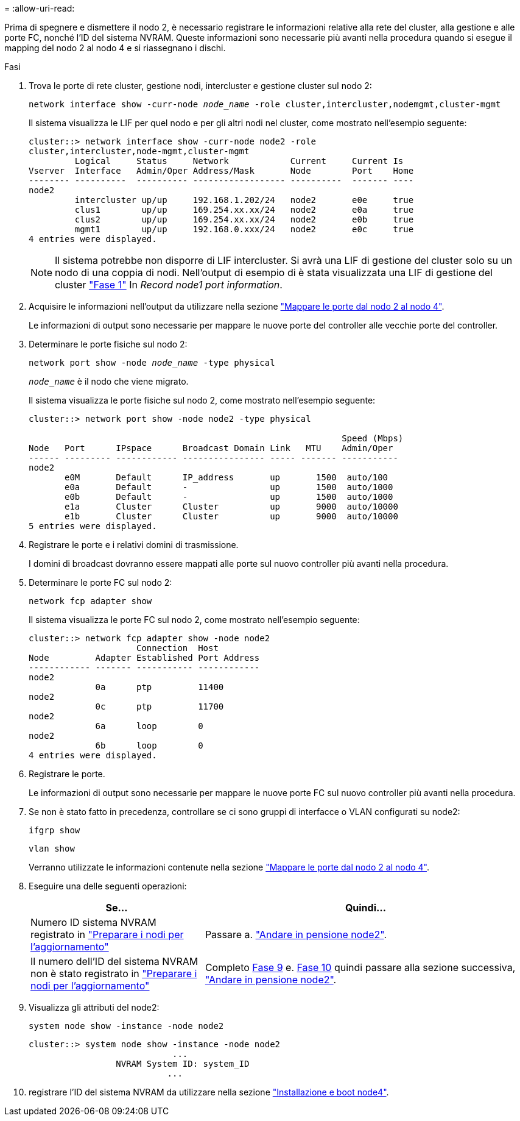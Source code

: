 = 
:allow-uri-read: 


Prima di spegnere e dismettere il nodo 2, è necessario registrare le informazioni relative alla rete del cluster, alla gestione e alle porte FC, nonché l'ID del sistema NVRAM. Queste informazioni sono necessarie più avanti nella procedura quando si esegue il mapping del nodo 2 al nodo 4 e si riassegnano i dischi.

.Fasi
. Trova le porte di rete cluster, gestione nodi, intercluster e gestione cluster sul nodo 2:
+
`network interface show -curr-node _node_name_ -role cluster,intercluster,nodemgmt,cluster-mgmt`

+
Il sistema visualizza le LIF per quel nodo e per gli altri nodi nel cluster, come mostrato nell'esempio seguente:

+
[listing]
----
cluster::> network interface show -curr-node node2 -role
cluster,intercluster,node-mgmt,cluster-mgmt
         Logical     Status     Network            Current     Current Is
Vserver  Interface   Admin/Oper Address/Mask       Node        Port    Home
-------- ----------  ---------- ------------------ ----------  ------- ----
node2
         intercluster up/up     192.168.1.202/24   node2       e0e     true
         clus1        up/up     169.254.xx.xx/24   node2       e0a     true
         clus2        up/up     169.254.xx.xx/24   node2       e0b     true
         mgmt1        up/up     192.168.0.xxx/24   node2       e0c     true
4 entries were displayed.
----
+

NOTE: Il sistema potrebbe non disporre di LIF intercluster. Si avrà una LIF di gestione del cluster solo su un nodo di una coppia di nodi. Nell'output di esempio di è stata visualizzata una LIF di gestione del cluster link:record_node1_information.html#step["Fase 1"] In _Record node1 port information_.

. Acquisire le informazioni nell'output da utilizzare nella sezione link:map_ports_node2_node4.html["Mappare le porte dal nodo 2 al nodo 4"].
+
Le informazioni di output sono necessarie per mappare le nuove porte del controller alle vecchie porte del controller.

. Determinare le porte fisiche sul nodo 2:
+
`network port show -node _node_name_ -type physical` +

+
`_node_name_` è il nodo che viene migrato.

+
Il sistema visualizza le porte fisiche sul nodo 2, come mostrato nell'esempio seguente:

+
[listing]
----
cluster::> network port show -node node2 -type physical

                                                             Speed (Mbps)
Node   Port      IPspace      Broadcast Domain Link   MTU    Admin/Oper
------ --------- ------------ ---------------- ----- ------- -----------
node2
       e0M       Default      IP_address       up       1500  auto/100
       e0a       Default      -                up       1500  auto/1000
       e0b       Default      -                up       1500  auto/1000
       e1a       Cluster      Cluster          up       9000  auto/10000
       e1b       Cluster      Cluster          up       9000  auto/10000
5 entries were displayed.
----
. Registrare le porte e i relativi domini di trasmissione.
+
I domini di broadcast dovranno essere mappati alle porte sul nuovo controller più avanti nella procedura.

. Determinare le porte FC sul nodo 2:
+
`network fcp adapter show`

+
Il sistema visualizza le porte FC sul nodo 2, come mostrato nell'esempio seguente:

+
[listing]
----
cluster::> network fcp adapter show -node node2
                     Connection  Host
Node         Adapter Established Port Address
------------ ------- ----------- ------------
node2
             0a      ptp         11400
node2
             0c      ptp         11700
node2
             6a      loop        0
node2
             6b      loop        0
4 entries were displayed.
----
. Registrare le porte.
+
Le informazioni di output sono necessarie per mappare le nuove porte FC sul nuovo controller più avanti nella procedura.

. Se non è stato fatto in precedenza, controllare se ci sono gruppi di interfacce o VLAN configurati su node2:
+
`ifgrp show`

+
`vlan show`

+
Verranno utilizzate le informazioni contenute nella sezione link:map_ports_node2_node4.html["Mappare le porte dal nodo 2 al nodo 4"].

. Eseguire una delle seguenti operazioni:
+
[cols="35,65"]
|===
| Se... | Quindi... 


| Numero ID sistema NVRAM registrato in link:prepare_nodes_for_upgrade.html["Preparare i nodi per l'aggiornamento"] | Passare a. link:retire_node2.html["Andare in pensione node2"]. 


| Il numero dell'ID del sistema NVRAM non è stato registrato in link:prepare_nodes_for_upgrade.html["Preparare i nodi per l'aggiornamento"] | Completo <<man_record_2_step9,Fase 9>> e. <<man_record_2_step10,Fase 10>> quindi passare alla sezione successiva, link:retire_node2.html["Andare in pensione node2"]. 
|===
. [[man_record_2_step9]]Visualizza gli attributi del node2:
+
`system node show -instance -node node2`

+
[listing]
----
cluster::> system node show -instance -node node2
                            ...
                 NVRAM System ID: system_ID
                           ...
----
. [[man_record_2_step10]]registrare l'ID del sistema NVRAM da utilizzare nella sezione link:install_boot_node4.html["Installazione e boot node4"].

